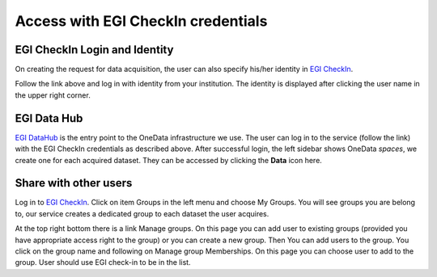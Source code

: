 Access with EGI CheckIn credentials
===================================

.. todo:: check the procedure for correctness (e.g. do we really provide identity on requesting the data?)


EGI CheckIn Login and Identity
------------------------------

On creating the request for data acquisition, the user can also specify his/her identity in `EGI CheckIn <https://aai.egi.eu>`_.

Follow the link above and log in with identity from your institution.
The identity is displayed after clicking the user name in the upper right corner.


EGI Data Hub
------------

`EGI DataHub <https://datahub.egi.eu/>`_ is the entry point to the OneData infrastructure we use.
The user can log in to the service (follow the link) with the EGI CheckIn credentials as described above.
After successful login, the left sidebar shows OneData *spaces*, we create one for each acquired dataset. 
They can be accessed by clicking the **Data** icon here.

.. todo: Representative screenshot


Share with other users
----------------------

Log in to `EGI CheckIn <https://aai.egi.eu>`_.
Click on item Groups in the left menu and choose My Groups. You will see groups you are belong to,
our service creates a dedicated group to each dataset the user acquires.

At the top right bottom there is a link Manage groups. On this page you can add user to existing groups (provided you have appropriate access right to the group) or you can create a new group.
Then You can add users to the group. You click on the group name and following on Manage group Memberships. On this page you can choose user to add to the group. User should use EGI check-in to be in the list.

